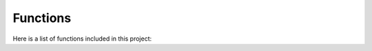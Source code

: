 .. cmake-manual-description: CMake Modules Reference

Functions
*************

Here is a list of functions included in this project:

.. cmake-module:: ../../src/Index.cmake
.. cmake-module:: ../../src/Vcpkg.cmake
.. cmake-module:: ../../src/PackageProject.cmake
.. cmake-module:: ../../src/SystemLink.cmake
.. cmake-module:: ../../src/StaticAnalyzers.cmake
.. cmake-module:: ../../src/Cuda.cmake
.. cmake-module:: ../../src/DynamicProjectOptions.cmake
